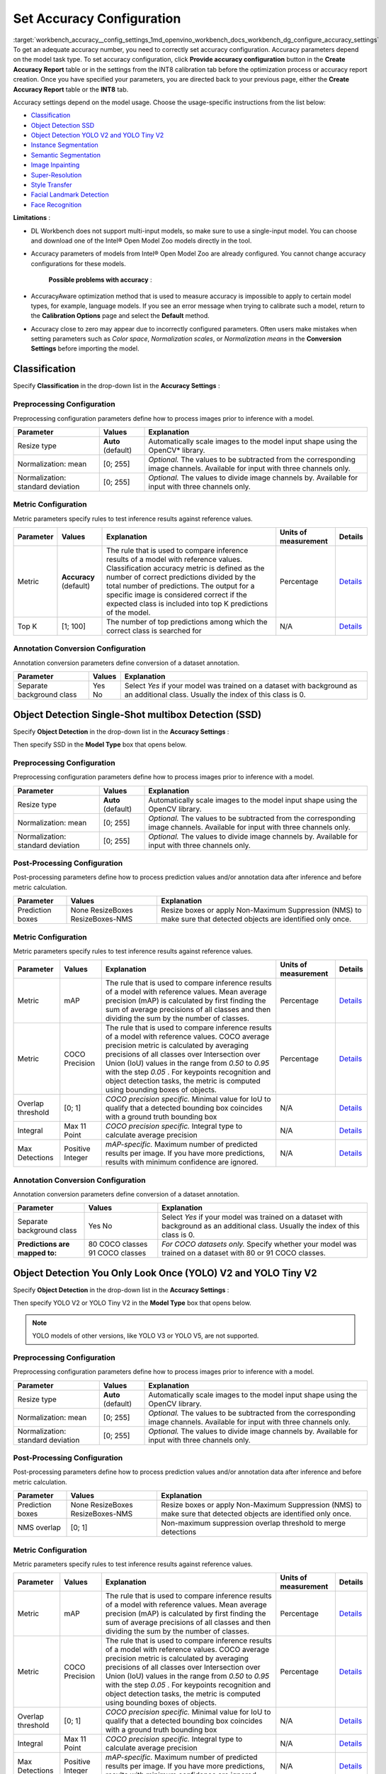 .. index:: pair: page; Set Accuracy Configuration
.. _workbench_accuracy__config_settings:

.. meta::
   :description: Guide on how to set accuracy configuration to get an adequate accuracy number in OpenVINO 
                 Deep Learning Workbench. Accuracy parameters depend on the model task type.
   :keywords: OpenVINO, Deep Learning Guide, DL Workbench, guide, user guide, accuracy settings, set accuracy configuration, 
              accuracy number, accuracy parameters, accuracy model, classification, object detection, ssd, yolov2, yolotinyv2, 
              instance segmentation, semantic segmentation, image inpainting, super-resolution, style transfer, facial landmark detection, 
              face recognition


Set Accuracy Configuration
==========================

:target:`workbench_accuracy__config_settings_1md_openvino_workbench_docs_workbench_dg_configure_accuracy_settings` 
To get an adequate accuracy number, you need to correctly set accuracy configuration. Accuracy parameters depend on the 
model task type. To set accuracy configuration, click **Provide accuracy configuration** button in the 
**Create Accuracy Report** table or in the settings from the INT8 calibration tab before the optimization process or 
accuracy report creation. Once you have specified your parameters, you are directed back to your previous page, either 
the **Create Accuracy Report** table or the **INT8** tab.

Accuracy settings depend on the model usage. Choose the usage-specific instructions from the list below:

* `Classification <#classification>`__

* `Object Detection SSD <#OD_SSD>`__

* `Object Detection YOLO V2 and YOLO Tiny V2 <#OD_YOLO>`__

* `Instance Segmentation <#instance_segmentation>`__

* `Semantic Segmentation <#semantic_segmentation>`__

* `Image Inpainting <#inpainting>`__

* `Super-Resolution <#super_resolution>`__

* `Style Transfer <#style_transfer>`__

* `Facial Landmark Detection <#landmark_detection>`__

* `Face Recognition <#face_recognition>`__

.. _classification:

**Limitations** :

* DL Workbench does not support multi-input models, so make sure to use a single-input model. You can choose and download one of the Intel® Open Model Zoo models directly in the tool.

* Accuracy parameters of models from Intel® Open Model Zoo are already configured. You cannot change accuracy configurations for these models.

	**Possible problems with accuracy** :

* AccuracyAware optimization method that is used to measure accuracy is impossible to apply to certain model types, for example, language models. If you see an error message when trying to calibrate such a model, return to the **Calibration Options** page and select the **Default** method.

* Accuracy close to zero may appear due to incorrectly configured parameters. Often users make mistakes when setting parameters such as *Color space*, *Normalization scales*, or *Normalization means* in the **Conversion Settings** before importing the model.



Classification
~~~~~~~~~~~~~~

Specify **Classification** in the drop-down list in the **Accuracy Settings** :

.. image:: configurator_usage.png

Preprocessing Configuration
---------------------------

Preprocessing configuration parameters define how to process images prior to inference with a model.

.. list-table::
    :header-rows: 1

    * - Parameter
      - Values
      - Explanation
    * - Resize type
      - **Auto** (default)
      - Automatically scale images to the model input shape using the OpenCV\* library.
    * - Normalization: mean
      - [0; 255]
      - *Optional.* The values to be subtracted from the corresponding image channels. Available for input with three channels only.
    * - Normalization: standard deviation
      - [0; 255]
      - *Optional.* The values to divide image channels by. Available for input with three channels only.

Metric Configuration
--------------------

Metric parameters specify rules to test inference results against reference values.

.. list-table::
    :header-rows: 1

    * - Parameter
      - Values
      - Explanation
      - Units of measurement
      - Details
    * - Metric
      - **Accuracy** (default)
      - The rule that is used to compare inference results of a model with reference values. Classification accuracy metric is defined as the number of correct predictions divided by the total number of predictions. The output for a specific image is considered correct if the expected class is included into top K predictions of the model.
      - Percentage
      - `Details <https://developers.google.com/machine-learning/crash-course/classification/accuracy>`__
    * - Top K
      - [1; 100]
      - The number of top predictions among which the correct class is searched for
      - N/A
      - `Details <https://developers.google.com/machine-learning/crash-course/classification/accuracy>`__

Annotation Conversion Configuration
-----------------------------------

Annotation conversion parameters define conversion of a dataset annotation.

.. list-table::
    :header-rows: 1

    * - Parameter
      - Values
      - Explanation
    * - Separate background class
      - Yes No
      - Select *Yes* if your model was trained on a dataset with background as an additional class. Usually the index of this class is 0.

.. _OD_SSD:

Object Detection Single-Shot multibox Detection (SSD)
~~~~~~~~~~~~~~~~~~~~~~~~~~~~~~~~~~~~~~~~~~~~~~~~~~~~~

Specify **Object Detection** in the drop-down list in the **Accuracy Settings** :

.. image:: configurator_usage.png

Then specify SSD in the **Model Type** box that opens below.

Preprocessing Configuration
---------------------------

Preprocessing configuration parameters define how to process images prior to inference with a model.

.. list-table::
    :header-rows: 1

    * - Parameter
      - Values
      - Explanation
    * - Resize type
      - **Auto** (default)
      - Automatically scale images to the model input shape using the OpenCV library.
    * - Normalization: mean
      - [0; 255]
      - *Optional.* The values to be subtracted from the corresponding image channels. Available for input with three channels only.
    * - Normalization: standard deviation
      - [0; 255]
      - *Optional.* The values to divide image channels by. Available for input with three channels only.

Post-Processing Configuration
-----------------------------

Post-processing parameters define how to process prediction values and/or annotation data after inference and before metric calculation.

.. list-table::
    :header-rows: 1

    * - Parameter
      - Values
      - Explanation
    * - Prediction boxes
      - None ResizeBoxes ResizeBoxes-NMS
      - Resize boxes or apply Non-Maximum Suppression (NMS) to make sure that detected objects are identified only once.

Metric Configuration
--------------------

Metric parameters specify rules to test inference results against reference values.

.. list-table::
    :header-rows: 1

    * - Parameter
      - Values
      - Explanation
      - Units of measurement
      - Details
    * - Metric
      - mAP
      - The rule that is used to compare inference results of a model with reference values. Mean average precision (mAP) is calculated by first finding the sum of average precisions of all classes and then dividing the sum by the number of classes.
      - Percentage
      - `Details <https://en.wikipedia.org/wiki/Evaluation_measures_(information_retrieval)#Mean_average_precision>`__
    * - Metric
      - COCO Precision
      - The rule that is used to compare inference results of a model with reference values. COCO average precision metric is calculated by averaging precisions of all classes over Intersection over Union (IoU) values in the range from *0.50* to *0.95* with the step *0.05* . For keypoints recognition and object detection tasks, the metric is computed using bounding boxes of objects.
      - Percentage
      - `Details <https://towardsdatascience.com/breaking-down-mean-average-precision-map-ae462f623a52>`__
    * - Overlap threshold
      - [0; 1]
      - *COCO precision specific.* Minimal value for IoU to qualify that a detected bounding box coincides with a ground truth bounding box
      - N/A
      - `Details <https://towardsdatascience.com/breaking-down-mean-average-precision-map-ae462f623a52>`__
    * - Integral
      - Max 11 Point
      - *COCO precision specific.* Integral type to calculate average precision
      - N/A
      - `Details <https://towardsdatascience.com/breaking-down-mean-average-precision-map-ae462f623a52>`__
    * - Max Detections
      - Positive Integer
      - *mAP-specific.* Maximum number of predicted results per image. If you have more predictions, results with minimum confidence are ignored.
      - N/A
      - `Details <https://en.wikipedia.org/wiki/Evaluation_measures_(information_retrieval)#Mean_average_precision>`__

Annotation Conversion Configuration
-----------------------------------

Annotation conversion parameters define conversion of a dataset annotation.

.. list-table::
    :header-rows: 1

    * - Parameter
      - Values
      - Explanation
    * - Separate background class
      - Yes No
      - Select *Yes* if your model was trained on a dataset with background as an additional class. Usually the index of this class is 0.
    * - **Predictions are mapped to:**
      - 80 COCO classes 91 COCO classes
      - *For COCO datasets only.* Specify whether your model was trained on a dataset with 80 or 91 COCO classes.

.. _OD_YOLO:

Object Detection You Only Look Once (YOLO) V2 and YOLO Tiny V2
~~~~~~~~~~~~~~~~~~~~~~~~~~~~~~~~~~~~~~~~~~~~~~~~~~~~~~~~~~~~~~

Specify **Object Detection** in the drop-down list in the **Accuracy Settings** :

.. image:: configurator_usage.png

Then specify YOLO V2 or YOLO Tiny V2 in the **Model Type** box that opens below.

.. note::
   YOLO models of other versions, like YOLO V3 or YOLO V5, are not supported.



Preprocessing Configuration
---------------------------

Preprocessing configuration parameters define how to process images prior to inference with a model.

.. list-table::
    :header-rows: 1

    * - Parameter
      - Values
      - Explanation
    * - Resize type
      - **Auto** (default)
      - Automatically scale images to the model input shape using the OpenCV library.
    * - Normalization: mean
      - [0; 255]
      - *Optional.* The values to be subtracted from the corresponding image channels. Available for input with three channels only.
    * - Normalization: standard deviation
      - [0; 255]
      - *Optional.* The values to divide image channels by. Available for input with three channels only.

Post-Processing Configuration
-----------------------------

Post-processing parameters define how to process prediction values and/or annotation data after inference and before metric calculation.

.. list-table::
    :header-rows: 1

    * - Parameter
      - Values
      - Explanation
    * - Prediction boxes
      - None ResizeBoxes ResizeBoxes-NMS
      - Resize boxes or apply Non-Maximum Suppression (NMS) to make sure that detected objects are identified only once.
    * - NMS overlap
      - [0; 1]
      - Non-maximum suppression overlap threshold to merge detections

Metric Configuration
--------------------

Metric parameters specify rules to test inference results against reference values.

.. list-table::
    :header-rows: 1

    * - Parameter
      - Values
      - Explanation
      - Units of measurement
      - Details
    * - Metric
      - mAP
      - The rule that is used to compare inference results of a model with reference values. Mean average precision (mAP) is calculated by first finding the sum of average precisions of all classes and then dividing the sum by the number of classes.
      - Percentage
      - `Details <https://en.wikipedia.org/wiki/Evaluation_measures_(information_retrieval)#Mean_average_precision>`__
    * - Metric
      - COCO Precision
      - The rule that is used to compare inference results of a model with reference values. COCO average precision metric is calculated by averaging precisions of all classes over Intersection over Union (IoU) values in the range from *0.50* to *0.95* with the step *0.05* . For keypoints recognition and object detection tasks, the metric is computed using bounding boxes of objects.
      - Percentage
      - `Details <https://towardsdatascience.com/breaking-down-mean-average-precision-map-ae462f623a52>`__
    * - Overlap threshold
      - [0; 1]
      - *COCO precision specific.* Minimal value for IoU to qualify that a detected bounding box coincides with a ground truth bounding box
      - N/A
      - `Details <https://towardsdatascience.com/breaking-down-mean-average-precision-map-ae462f623a52>`__
    * - Integral
      - Max 11 Point
      - *COCO precision specific.* Integral type to calculate average precision
      - N/A
      - `Details <https://towardsdatascience.com/breaking-down-mean-average-precision-map-ae462f623a52>`__
    * - Max Detections
      - Positive Integer
      - *mAP-specific.* Maximum number of predicted results per image. If you have more predictions, results with minimum confidence are ignored.
      - N/A
      - `Details <https://en.wikipedia.org/wiki/Evaluation_measures_(information_retrieval)#Mean_average_precision>`__

Annotation Conversion Configuration
-----------------------------------

Annotation conversion parameters define conversion of a dataset annotation.

.. list-table::
    :header-rows: 1

    * - Parameter
      - Values
      - Explanation
    * - Separate background class
      - Yes No
      - Select *Yes* if your model was trained on a dataset with background as an additional class. Usually the index of this class is 0.
    * - **Predictions are mapped to:**
      - 80 COCO classes 91 COCO classes
      - *For COCO datasets only.* Specify whether your model was trained on a dataset with 80 or 91 COCO classes.

.. _instance_segmentation:

Instance Segmentation
~~~~~~~~~~~~~~~~~~~~~

DL Workbench supports only TensorFlow and ONNX instance segmentation models. ONNX instance segmentation models have 
different output layers for masks, boxes, predictions, and confidence scores, while TensorFlow ones have a layer for 
masks and a layer for boxes, predictions, and confidence scores.

Example of an ONNX instance segmentation model: 
`instance segmentation-security-0002 <https://github.com/openvinotoolkit/open_model_zoo/tree/develop/models/intel/instance-segmentation-security-0002>`__

Example of a TensorFlow instance segmentation model: `Mask R-CNN <https://github.com/matterport/Mask_RCNN>`__

Specify **Instance Segmentation** in the drop-down list in the **Accuracy Settings** :

.. image:: configurator_usage.png

Adapter Parameters
------------------

Adapter parameters define conversion of inference results into a metrics-friendly format.

.. list-table::
    :header-rows: 1

    * - Parameter
      - Values
      - Explanation
    * - Input info layer
      - ``im_info`` ``im_data``
      - Name of the layer with image metadata, such as height, width, and depth
    * - Output layer: Masks
      - boxes classes raw_masks scores
      - *TensorFlow-specific parameter.* Boxes coordinates, predictions, and confidence scores for detected objects
    * - Output layer: Boxes
      - boxes classes raw_masks scores
      - *ONNX-specific parameter.* Boxes coordinates for detected objects
    * - Output layer: Classes
      - boxes classes raw_masks scores
      - *ONNX-specific parameter.* Predictions for detected objects
    * - Output layer: Scores
      - boxes classes raw_masks scores
      - *ONNX-specific parameter.* Confidence score for detected objects

Preprocessing Configuration
---------------------------

Preprocessing configuration parameters define how to process images prior to inference with a model.

.. list-table::
    :header-rows: 1

    * - Parameter
      - Values
      - Explanation
    * - Resize type
      - **Auto** (default)
      - Automatically scale images to the model input shape using the OpenCV library.
    * - Normalization: mean
      - [0; 255]
      - *Optional.* The values to be subtracted from the corresponding image channels. Available for input with three channels only.
    * - Normalization: standard deviation
      - [0; 255]
      - *Optional.* The values to divide image channels by. Available for input with three channels only.

Metric Configuration
--------------------

Metric parameters specify rules to test inference results against reference values.

.. list-table::
    :header-rows: 1

    * - Parameter
      - Values
      - Explanation
      - Units of measurement
      - Details
    * - Metric
      - **COCO Segmentation Precision** (default)
      - The rule that is used to compare inference results of a model with reference values. COCO average precision metric for keypoints recognition and object detection tasks is calculated using masks of objects.
      - Percentage
      - `Details <https://towardsdatascience.com/breaking-down-mean-average-precision-map-ae462f623a52>`__
    * - Threshold start
      - 0.5
      - Lower threshold of the intersection over union (IoU) value
      - N/A
      - `Details <https://towardsdatascience.com/breaking-down-mean-average-precision-map-ae462f623a52>`__
    * - Threshold step
      - 0.05
      - Increment in the intersection over union (IoU) value
      - N/A
      - `Details <https://towardsdatascience.com/breaking-down-mean-average-precision-map-ae462f623a52>`__
    * - Threshold end
      - 0.95
      - Upper threshold of the intersection over union (IoU) value
      - N/A
      - `Details <https://towardsdatascience.com/breaking-down-mean-average-precision-map-ae462f623a52>`__

Annotation Conversion Configuration
-----------------------------------

Annotation conversion parameters define conversion of a dataset annotation.

.. list-table::
    :header-rows: 1

    * - Parameter
      - Values
      - Explanation
    * - Separate background class
      - Yes No
      - Select *Yes* if your model was trained on a dataset with background as an additional class. Usually the index of this class is 0.

.. _semantic_segmentation:

Semantic Segmentation
~~~~~~~~~~~~~~~~~~~~~

Specify **Semantic Segmentation** in the drop-down list in the **Accuracy Settings** :

.. image:: configurator_usage.png

Preprocessing Configuration
---------------------------

Preprocessing configuration parameters define how to process images prior to inference with a model.

.. list-table::
    :header-rows: 1

    * - Parameter
      - Values
      - Explanation
    * - Resize type
      - **Auto** (default)
      - Automatically scale images to the model input shape using the OpenCV library.
    * - Normalization: mean
      - [0; 255]
      - *Optional.* The values to be subtracted from the corresponding image channels. Available for input with three channels only.
    * - Normalization: standard deviation
      - [0; 255]
      - *Optional.* The values to divide image channels by. Available for input with three channels only.

Post-Processing Configuration
-----------------------------

Post-processing parameters define how to process prediction values and/or annotation data after inference and before 
metric calculation.

.. list-table::
    :header-rows: 1

    * - Parameter
      - Values
      - Explanation
    * - Segmentation mask encoding
      - **Annotation** (default)
      - Transfer mask colors to class labels using the color mapping from metadata in the annotation of a dataset.
    * - Segmentation mask resizing
      - **Prediction** (default)
      - Resize the model output mask to initial image dimensions.

Metric Configuration
--------------------

Metric parameters specify rules to test inference results against reference values.

.. list-table::
    :header-rows: 1

    * - Parameter
      - Values
      - Explanation
      - Units of measurement
      - Details
    * - Metric
      - **Mean IoU** (default)
      - The rule that is used to compare inference results of a model with reference values. Mean Intersection-over-Union (mean IoU) has many flavors. For semantic segmentation, it is calculated by first computing the IoU for each semantic class and then computing the average over classes.
      - Percentage
      - `Details <https://www.pyimagesearch.com/2016/11/07/intersection-over-union-iou-for-object-detection/>`__
    * - Argmax
      - **On** (default)
      - Argmax is applied because the model does not perform it internally. Argmaxing is required for accuracy measurements.
      - N/A
      - `Details <https://www.pyimagesearch.com/2016/11/07/intersection-over-union-iou-for-object-detection/>`__

Annotation Conversion Configuration
-----------------------------------

Annotation conversion parameters define conversion of a dataset annotation.

.. list-table::
    :header-rows: 1

    * - Parameter
      - Values
      - Explanation
    * - Separate background class
      - Yes No
      - Select *Yes* if your model was trained on a dataset with background as an additional class. Usually the index of this class is 0.
    * - **Predictions are mapped to:**
      - 80 COCO classes 91 COCO classes
      - *For COCO datasets only.* Specify whether your model was trained on a dataset with 80 or 91 COCO classes.

.. _inpainting:

Image Inpainting
~~~~~~~~~~~~~~~~

Specify **Image Inpainting** in the drop-down list in the **Accuracy Settings** :

.. image:: configurator_usage.png

Preprocessing Configuration
---------------------------

Preprocessing configuration parameters define how to process images prior to inference with a model.

Two types of masks can be applied to your image to measure its accuracy: rectangle and free form. Based on a masking 
type, you have two choose different sets of preprocessing parameters.

The rectangle means that there is a rectangle of specified with and height applied to the middle of the image. Example 
of the rectangle masking:

.. image:: rect_mask.png

The free-form masking means separate lines of specified lengths, widths, and vertex numbers. Example of the 
free-form masking:

.. image:: free_form_mask.png

.. list-table::
    :header-rows: 1

    * - Parameter
      - Values
      - Explanation
    * - Resize type
      - **Auto** (default)
      - Automatically scale images to the model input shape using the OpenCV library.
    * - Mask type
      - Rectangle Free-form
      - The shape of the mask cut from an original model
    * - Mask width
      - Positive integer
      - *For rectangle masking.* The rectangle width in pixels
    * - Mask height
      - Positive integer
      - *For rectangle masking.* The rectangle height in pixels
    * - Number of parts
      - Positive integer
      - *For free-form masking.* The number of autogenerated forms which will be cut from an original image
    * - Maximum brush width
      - Positive integer
      - *For free-form masking.* The width of a form line in pixels
    * - Maximum length
      - Positive integer
      - *For free-form masking.* The maximum length of a form edge in pixels
    * - Maximum vertex count
      - Positive integer greater than 2
      - *For free-form masking.* The maximum number of the vertices of a form
    * - Inverse mask
      - Yes No
      - If your model uses inverse masking, reset it to regular masking by checking *Yes* .
    * - Normalization: mean
      - [0; 255]
      - *Optional.* The values to be subtracted from the corresponding image channels. Available for input with three channels only.
    * - Normalization: standard deviation
      - [0; 255]
      - *Optional.* The values to divide image channels by. Available for input with three channels only.

Metric Configuration
--------------------

Metric parameters specify rules to test inference results against reference values.

.. list-table::
    :header-rows: 1

    * - Parameter
      - Values
      - Explanation
      - Units of measurement
      - Details
    * - Metric
      - SSIM
      - The rule that is used to compare inference results of a model with reference values. The structural similarity index measure (SSIM) is used to assess similarity between two images.
      - Percentage
      - `Details <https://en.wikipedia.org/wiki/Structural_similarity>`__
    * - Metric
      - PSNR
      - The rule that is used to compare inference results of a model with reference values. Peak signal-to-noise ratio (PSNR) is used as a quality measurement between the original and a modified image. Higher PSNR value means better quality of a modified image.
      - Decibel
      - `Details <https://www.ni.com/en-ie/innovations/white-papers/11/peak-signal-to-noise-ratio-as-an-image-quality-metric.html>`__

.. _super_resolution:

Super-Resolution
~~~~~~~~~~~~~~~~

Specify **Super-Resolution** in the drop-down list in the **Accuracy Settings** :

.. image:: configurator_usage.png

Preprocessing Configuration
---------------------------

Preprocessing configuration parameters define how to process images prior to inference with a model.

.. list-table::
    :header-rows: 1

    * - Parameter
      - Values
      - Explanation
    * - Resize type
      - **Auto** (default)
      - Automatically scale images to the model input shape using the OpenCV library.
    * - Normalization: mean
      - [0; 255]
      - *Optional.* The values to be subtracted from the corresponding image channels. Available for input with three channels only.
    * - Normalization: standard deviation
      - [0; 255]
      - *Optional.* The values to divide image channels by. Available for input with three channels only.

Annotation Conversion Configuration
-----------------------------------

Annotation conversion parameters define conversion of a dataset annotation.

.. list-table::
    :header-rows: 1

    * - Parameter
      - Values
      - Explanation
    * - Two streams
      - **Yes** (default) No
      - Specifies whether the selected model has the second input for the upscaled image.

.. _style_transfer:

Style Transfer
~~~~~~~~~~~~~~

Specify **Style Transfer** in the drop-down list in the **Accuracy Settings** :

.. image:: configurator_usage.png

Preprocessing Configuration
---------------------------

Preprocessing configuration parameters define how to process images prior to inference with a model.

.. list-table::
    :header-rows: 1

    * - Parameter
      - Values
      - Explanation
    * - Resize type
      - **Auto** (default)
      - Automatically scale images to the model input shape using the OpenCV library.
    * - Normalization: mean
      - [0; 255]
      - *Optional.* The values to be subtracted from the corresponding image channels. Available for input with three channels only.
    * - Normalization: standard deviation
      - [0; 255]
      - *Optional.* The values to divide image channels by. Available for input with three channels only.

Metric Configuration
--------------------

Metric parameters specify rules to test inference results against reference values.

.. list-table::
    :header-rows: 1

    * - Parameter
      - Values
      - Explanation
      - Units of measurement
      - Details
    * - Metric
      - SSIM
      - The rule that is used to compare inference results of a model with reference values. The structural similarity index measure (SSIM) is used to assess similarity between two images.
      - Percentage
      - `Details <https://en.wikipedia.org/wiki/Structural_similarity>`__
    * - Metric
      - PSNR
      - The rule that is used to compare inference results of a model with reference values. Peak signal-to-noise ratio (PSNR) is used as a quality measurement between the original and a modified image. Higher PSNR value means better quality of a modified image.
      - Decibel
      - `Details <https://www.ni.com/en-ie/innovations/white-papers/11/peak-signal-to-noise-ratio-as-an-image-quality-metric.html>`__

.. _landmark_detection:

Facial Landmark Detection
~~~~~~~~~~~~~~~~~~~~~~~~~

Specify **Facial Landmark Detection** in the drop-down list in the **Accuracy Settings** :

.. image:: configurator_usage-b.png

Preprocessing Configuration
---------------------------

Preprocessing configuration parameters define how to process images prior to inference with a model.

.. list-table::
    :header-rows: 1

    * - Parameter
      - Values
      - Explanation
    * - Resize type
      - **Auto** (default)
      - Automatically scale images to the model input shape using the OpenCV\* library.

Post-Processing Configuration
-----------------------------

Post-processing parameters define how to process prediction values and/or annotation data after inference 
and before metric calculation.

.. list-table::
    :header-rows: 1

    * - Parameter
      - Values
      - Explanation
    * - Landmark Processing
      - **Normalize** (default)
      - As a rule, a model outputs landmark coordinates in the range [0,1], while the original coordinates in a dataset correspond to the image size. To avoid mismapping, the Accuracy Checker normalizes landmark coordinates in annotations by dividing the coordinates by the image size, that is *x* is divided by *width* , and *y* is divided by *height* .

Metric Configuration
--------------------

Metric parameters specify rules to test inference results against reference values.

.. list-table::
    :header-rows: 1

    * - Parameter
      - Values
      - Explanation
      - Units of measurement
      - Details
    * - Metric
      - **Normed Error** (default)
      - The rule that is used to compare inference results of a model with reference values. Normed error measures the quality of landmark positions.
      - Percentage
      - `Details <https://github.com/openvinotoolkit/open_model_zoo/tree/master/models/intel/facial-landmarks-35-adas-0002>`__

.. _face_recognition:

Face Recognition
~~~~~~~~~~~~~~~~

Specify **Face Recognition** in the drop-down list in the **Accuracy Settings** :

.. image:: configurator_usage-b.png

Preprocessing Configuration
---------------------------

Preprocessing configuration parameters define how to process images prior to inference with a model.

.. list-table::
    :header-rows: 1

    * - Parameter
      - Values
      - Explanation
    * - Resize type
      - **Auto** (default)
      - Automatically scale images to the model input shape using the OpenCV\* library.

Metric Configuration
--------------------

Metric parameters specify rules to test inference results against reference values.

.. list-table::
    :header-rows: 1

    * - Parameter
      - Values
      - Explanation
      - Units of measurement
      - Details
    * - Metric
      - **Pairwise Subsets** (default)
      - The rule that is used to compare inference results of a model with reference values. To compute pairwise accuracy, a dataset is first split into N subsets and for each subset a pairwise comparison metric is found, then the average metric across all subsets is calculated.
      - Percentage
      - `Details <https://stackoverflow.com/questions/60504959/how-to-calculate-lfw-accuracy-of-a-face-recognition-model>`__
    * - Subset Count
      - [2;999]
      - The number of subsets N depends on the number of images M. If there are subsets that have a single image, value of the whole metric might be inadequate. Make sure to select N great enough for each subset to have at least two images. In other words, N should be not greater than M/2.
      - N/A
      - `Details <https://stackoverflow.com/questions/60504959/how-to-calculate-lfw-accuracy-of-a-face-recognition-model>`__

See Also
~~~~~~~~

* :ref:`Measure Accuracy <workbench_guide__measure_accuracy>`

* Accuracy Checker Tool

* :ref:`Troubleshooting <dl_workbench__troubleshooting>`

